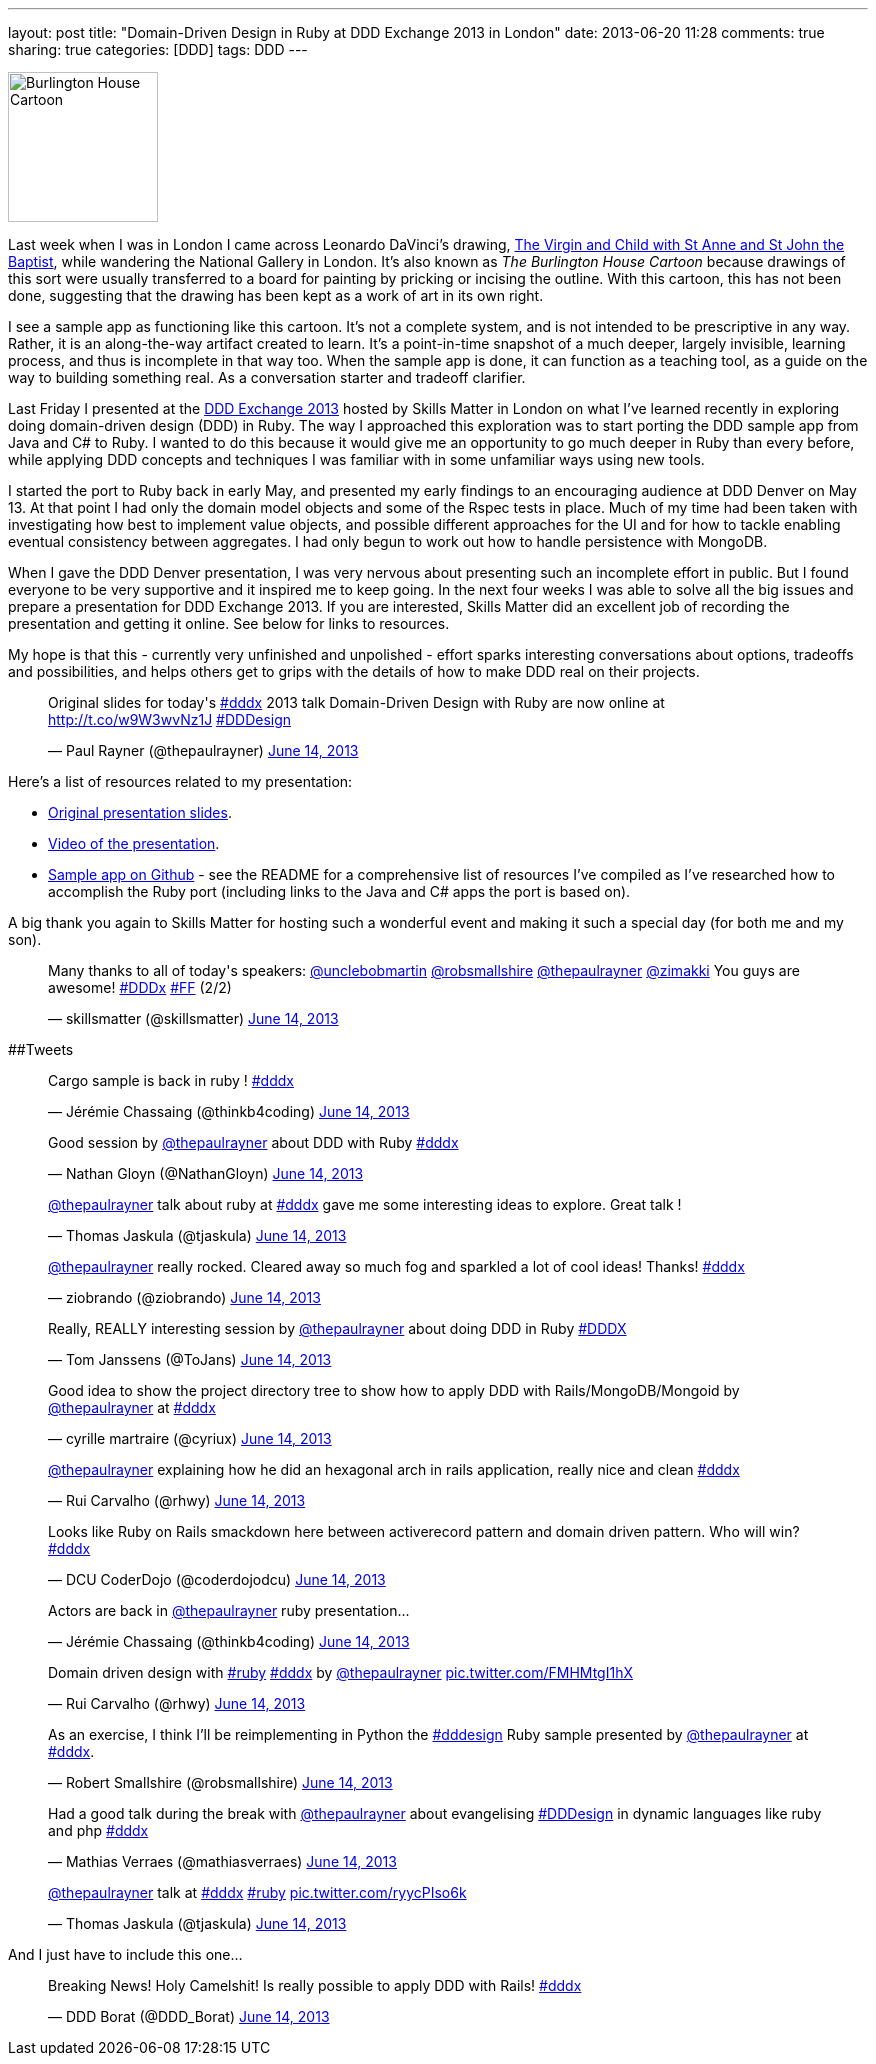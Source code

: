---
layout: post
title: "Domain-Driven Design in Ruby at DDD Exchange 2013 in London"
date: 2013-06-20 11:28
comments: true
sharing: true
categories: [DDD]
tags: DDD
---

image::http://upload.wikimedia.org/wikipedia/commons/thumb/d/d7/Leonardo_-_St._Anne_cartoon-alternative-downsampled.jpg/178px-Leonardo_-_St._Anne_cartoon-alternative-downsampled.jpg![Burlington House Cartoon, 150, role="left"]
Last week when I was in London I came across Leonardo DaVinci's drawing, http://en.wikipedia.org/wiki/The_Virgin_and_Child_with_St_Anne_and_St_John_the_Baptist[The Virgin and Child with St Anne and St John the Baptist], while wandering the National Gallery in London. It's also known as _The Burlington House Cartoon_ because drawings of this sort were usually transferred to a board for painting by pricking or incising the outline. With this cartoon, this has not been done, suggesting that the drawing has been kept as a work of art in its own right.


I see a sample app as functioning like this cartoon. It's not a complete system, and is not intended to be prescriptive in any way. Rather, it is an along-the-way artifact created to learn. It's a point-in-time snapshot of a much deeper, largely invisible, learning process, and thus is incomplete in that way too. When the sample app is done, it can function as a teaching tool, as a guide on the way to building something real. As a conversation starter and tradeoff clarifier.

Last Friday I presented at the http://skillsmatter.com/event/design-architecture/dddx-2013[DDD Exchange 2013] hosted by Skills Matter in London on what I've learned recently in exploring doing domain-driven design (DDD) in Ruby. The way I approached this exploration was to start porting the DDD sample app from Java and C# to Ruby. I wanted to do this because it would give me an opportunity to go much deeper in Ruby than every before, while applying DDD concepts and techniques I was familiar with in some unfamiliar ways using new tools.

I started the port to Ruby back in early May, and presented my early findings to an encouraging audience at DDD Denver on May 13. At that point I had only the domain model objects and some of the Rspec tests in place. Much of my time had been taken with investigating how best to implement value objects, and possible different approaches for the UI and for how to tackle enabling eventual consistency between aggregates. I had only begun to work out how to handle persistence with MongoDB.

When I gave the DDD Denver presentation, I was very nervous about presenting such an incomplete effort in public. But I found everyone to be very supportive and it inspired me to keep going. In the next four weeks I was able to solve all the big issues and prepare a presentation for DDD Exchange 2013. If you are interested, Skills Matter did an excellent job of recording the presentation and getting it online. See below for links to resources.

My hope is that this - currently very unfinished and unpolished - effort sparks interesting conversations about options, tradeoffs and possibilities, and helps others get to grips with the details of how to make DDD real on their projects.

++++
<blockquote class="twitter-tweet" data-partner="tweetdeck"><p>Original slides for today&#39;s <a href="https://twitter.com/search?q=%23dddx&amp;src=hash">#dddx</a> 2013 talk Domain-Driven Design with Ruby are now online at <a href="http://virtual-genius.com/presentations/ddd_with_ruby_20130614">http://t.co/w9W3wvNz1J</a> <a href="https://twitter.com/search?q=%23DDDesign&amp;src=hash">#DDDesign</a></p>&mdash; Paul Rayner (@thepaulrayner) <a href="https://twitter.com/thepaulrayner/statuses/345538141706412032">June 14, 2013</a></blockquote>
<script async src="//platform.twitter.com/widgets.js" charset="utf-8"></script>
++++

Here's a list of resources related to my presentation:

* http://virtual-genius.com/presentations/ddd_with_ruby_20130614.html[Original presentation slides].
* http://skillsmatter.com/podcast/design-architecture/paul-rayner/mh-7679[Video of the presentation].
* https://github.com/paulrayner/ddd_sample_app_ruby[Sample app on Github] - see the README for a comprehensive list of resources I've compiled as I've researched how to accomplish the Ruby port (including links to the Java and C# apps the port is based on).

A big thank you again to Skills Matter for hosting such a wonderful event and making it such a special day (for both me and my son).

++++
<blockquote class="twitter-tweet" data-partner="tweetdeck"><p>Many thanks to all of today&#39;s speakers: <a href="https://twitter.com/unclebobmartin">@unclebobmartin</a> <a href="https://twitter.com/robsmallshire">@robsmallshire</a> <a href="https://twitter.com/thepaulrayner">@thepaulrayner</a> <a href="https://twitter.com/zimakki">@zimakki</a> You guys are awesome! <a href="https://twitter.com/search?q=%23DDDx&amp;src=hash">#DDDx</a> <a href="https://twitter.com/search?q=%23FF&amp;src=hash">#FF</a> (2/2)</p>&mdash; skillsmatter (@skillsmatter) <a href="https://twitter.com/skillsmatter/statuses/345596880899682304">June 14, 2013</a></blockquote>
<script async src="//platform.twitter.com/widgets.js" charset="utf-8"></script>
++++

##Tweets

++++
<blockquote class="twitter-tweet" data-partner="tweetdeck"><p>Cargo sample is back in ruby ! <a href="https://twitter.com/search?q=%23dddx&amp;src=hash">#dddx</a></p>&mdash; Jérémie Chassaing (@thinkb4coding) <a href="https://twitter.com/thinkb4coding/statuses/345489374517006336">June 14, 2013</a></blockquote>
<script async src="//platform.twitter.com/widgets.js" charset="utf-8"></script>
++++

++++
<blockquote class="twitter-tweet" data-partner="tweetdeck"><p>Good session by <a href="https://twitter.com/thepaulrayner">@thepaulrayner</a> about DDD with Ruby <a href="https://twitter.com/search?q=%23dddx&amp;src=hash">#dddx</a></p>&mdash; Nathan Gloyn (@NathanGloyn) <a href="https://twitter.com/NathanGloyn/statuses/345499135933308928">June 14, 2013</a></blockquote>
<script async src="//platform.twitter.com/widgets.js" charset="utf-8"></script>
++++

++++
<blockquote class="twitter-tweet" data-partner="tweetdeck"><p><a href="https://twitter.com/thepaulrayner">@thepaulrayner</a> talk about ruby at <a href="https://twitter.com/search?q=%23dddx&amp;src=hash">#dddx</a> gave me some interesting ideas to explore. Great talk !</p>&mdash; Thomas Jaskula (@tjaskula) <a href="https://twitter.com/tjaskula/statuses/345497941353570305">June 14, 2013</a></blockquote>
<script async src="//platform.twitter.com/widgets.js" charset="utf-8"></script>
++++

++++
<blockquote class="twitter-tweet" data-partner="tweetdeck"><p><a href="https://twitter.com/thepaulrayner">@thepaulrayner</a> really rocked. Cleared away so much fog and sparkled a lot of cool ideas! Thanks! <a href="https://twitter.com/search?q=%23dddx&amp;src=hash">#dddx</a></p>&mdash; ziobrando (@ziobrando) <a href="https://twitter.com/ziobrando/statuses/345497521143029760">June 14, 2013</a></blockquote>
<script async src="//platform.twitter.com/widgets.js" charset="utf-8"></script>
++++


++++
<blockquote class="twitter-tweet" data-partner="tweetdeck"><p>Really, REALLY interesting session by <a href="https://twitter.com/thepaulrayner">@thepaulrayner</a> about doing DDD in Ruby <a href="https://twitter.com/search?q=%23DDDX&amp;src=hash">#DDDX</a></p>&mdash; Tom Janssens (@ToJans) <a href="https://twitter.com/ToJans/statuses/345492748020887552">June 14, 2013</a></blockquote>
<script async src="//platform.twitter.com/widgets.js" charset="utf-8"></script>
++++

++++
<blockquote class="twitter-tweet" data-partner="tweetdeck"><p>Good idea to show the project directory tree to show how to apply DDD with Rails/MongoDB/Mongoid by <a href="https://twitter.com/thepaulrayner">@thepaulrayner</a> at <a href="https://twitter.com/search?q=%23dddx&amp;src=hash">#dddx</a></p>&mdash; cyrille martraire (@cyriux) <a href="https://twitter.com/cyriux/statuses/345495156864200706">June 14, 2013</a></blockquote>
<script async src="//platform.twitter.com/widgets.js" charset="utf-8"></script>
++++

++++
<blockquote class="twitter-tweet" data-partner="tweetdeck"><p><a href="https://twitter.com/thepaulrayner">@thepaulrayner</a> explaining how he did an hexagonal arch in rails application, really nice and clean  <a href="https://twitter.com/search?q=%23dddx&amp;src=hash">#dddx</a></p>&mdash; Rui Carvalho (@rhwy) <a href="https://twitter.com/rhwy/statuses/345494558446063616">June 14, 2013</a></blockquote>
<script async src="//platform.twitter.com/widgets.js" charset="utf-8"></script>
++++

++++
<blockquote class="twitter-tweet" data-partner="tweetdeck"><p>Looks like Ruby on Rails smackdown here between activerecord pattern and domain driven pattern. Who will win? <a href="https://twitter.com/search?q=%23dddx&amp;src=hash">#dddx</a></p>&mdash; DCU CoderDojo (@coderdojodcu) <a href="https://twitter.com/coderdojodcu/statuses/345496157423812608">June 14, 2013</a></blockquote>
<script async src="//platform.twitter.com/widgets.js" charset="utf-8"></script>
++++

++++
<blockquote class="twitter-tweet" data-partner="tweetdeck"><p>Actors are back in <a href="https://twitter.com/thepaulrayner">@thepaulrayner</a> ruby presentation...</p>&mdash; Jérémie Chassaing (@thinkb4coding) <a href="https://twitter.com/thinkb4coding/statuses/345495764119732224">June 14, 2013</a></blockquote>
<script async src="//platform.twitter.com/widgets.js" charset="utf-8"></script>
++++

++++
<blockquote class="twitter-tweet" data-partner="tweetdeck"><p>Domain driven design with <a href="https://twitter.com/search?q=%23ruby&amp;src=hash">#ruby</a>  <a href="https://twitter.com/search?q=%23dddx&amp;src=hash">#dddx</a> by <a href="https://twitter.com/thepaulrayner">@thepaulrayner</a> <a href="http://t.co/FMHMtgI1hX">pic.twitter.com/FMHMtgI1hX</a></p>&mdash; Rui Carvalho (@rhwy) <a href="https://twitter.com/rhwy/statuses/345488522964238336">June 14, 2013</a></blockquote>
<script async src="//platform.twitter.com/widgets.js" charset="utf-8"></script>
++++

++++
<blockquote class="twitter-tweet" data-partner="tweetdeck"><p>As an exercise, I think I’ll be reimplementing in Python the <a href="https://twitter.com/search?q=%23dddesign&amp;src=hash">#dddesign</a> Ruby sample presented by <a href="https://twitter.com/thepaulrayner">@thepaulrayner</a> at <a href="https://twitter.com/search?q=%23dddx&amp;src=hash">#dddx</a>.</p>&mdash; Robert Smallshire (@robsmallshire) <a href="https://twitter.com/robsmallshire/statuses/345498791186673664">June 14, 2013</a></blockquote>
<script async src="//platform.twitter.com/widgets.js" charset="utf-8"></script>
++++

++++
<blockquote class="twitter-tweet" data-partner="tweetdeck"><p>Had a good talk during the break with <a href="https://twitter.com/thepaulrayner">@thepaulrayner</a> about evangelising <a href="https://twitter.com/search?q=%23DDDesign&amp;src=hash">#DDDesign</a> in dynamic languages like ruby and php  <a href="https://twitter.com/search?q=%23dddx&amp;src=hash">#dddx</a></p>&mdash; Mathias Verraes (@mathiasverraes) <a href="https://twitter.com/mathiasverraes/statuses/345578077138608128">June 14, 2013</a></blockquote>
<script async src="//platform.twitter.com/widgets.js" charset="utf-8"></script>
++++

++++
<blockquote class="twitter-tweet" data-partner="tweetdeck"><p><a href="https://twitter.com/thepaulrayner">@thepaulrayner</a> talk at <a href="https://twitter.com/search?q=%23dddx&amp;src=hash">#dddx</a> <a href="https://twitter.com/search?q=%23ruby&amp;src=hash">#ruby</a> <a href="http://t.co/ryycPIso6k">pic.twitter.com/ryycPIso6k</a></p>&mdash; Thomas Jaskula (@tjaskula) <a href="https://twitter.com/tjaskula/statuses/345489563344572416">June 14, 2013</a></blockquote>
<script async src="//platform.twitter.com/widgets.js" charset="utf-8"></script>
++++

And I just have to include this one...

++++
<blockquote class="twitter-tweet" data-partner="tweetdeck"><p>Breaking News! Holy Camelshit! Is really possible to apply DDD with Rails! <a href="https://twitter.com/search?q=%23dddx&amp;src=hash">#dddx</a></p>&mdash; DDD Borat (@DDD_Borat) <a href="https://twitter.com/DDD_Borat/statuses/345497300921090048">June 14, 2013</a></blockquote>
<script async src="//platform.twitter.com/widgets.js" charset="utf-8"></script>
++++
